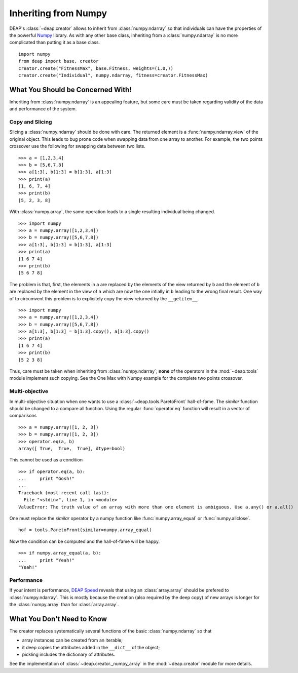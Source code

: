 =====================
Inheriting from Numpy
=====================

DEAP's :class:`~deap.creator` allows to inherit from :class:`numpy.ndarray`
so that individuals can have the properties of the powerful
`Numpy <http://http://docs.scipy.org/doc/numpy/>`_ library. As with any other
base class, inheriting from a :class:`numpy.ndarray` is no more complicated
than putting it as a base class.
::
	
	import numpy
	from deap import base, creator
	creator.create("FitnessMax", base.Fitness, weights=(1.0,))
	creator.create("Individual", numpy.ndarray, fitness=creator.FitnessMax)


What You Should be Concerned With!
==================================
Inheriting from :class:`numpy.ndarray` is an appealing feature, but some care
must be taken regarding validity of the data and performance of the system.

Copy and Slicing
----------------
Slicing a :class:`numpy.ndarray` should be done with care. The returned
element is a :func:`numpy.ndarray.view` of the original object. This leads to
bug prone code when swapping data from one array to another. For example, the
two points crossover use the following for swapping data between two lists.
::

	>>> a = [1,2,3,4]
	>>> b = [5,6,7,8]
	>>> a[1:3], b[1:3] = b[1:3], a[1:3]
	>>> print(a)
	[1, 6, 7, 4]
	>>> print(b)
	[5, 2, 3, 8]

With :class:`numpy.array`, the same operation leads to a single resulting
individual being changed.
::
	
	>>> import numpy
	>>> a = numpy.array([1,2,3,4])
	>>> b = numpy.array([5,6,7,8])
	>>> a[1:3], b[1:3] = b[1:3], a[1:3]
	>>> print(a)
	[1 6 7 4]
	>>> print(b)
	[5 6 7 8]

The problem is that, first, the elements in ``a`` are replaced by the
elements of the view returned by ``b`` and the element of ``b`` are replaced
by the element in the view of ``a`` which are now the one intially in ``b``
leading to the wrong final result. One way of to circumvent this problem is
to explicitely copy the view returned by the ``__getitem__``.
::

	>>> import numpy
	>>> a = numpy.array([1,2,3,4])
	>>> b = numpy.array([5,6,7,8])
	>>> a[1:3], b[1:3] = b[1:3].copy(), a[1:3].copy()
	>>> print(a)
	[1 6 7 4]
	>>> print(b)
	[5 2 3 8]

Thus, care must be taken when inheriting from :class:`numpy.ndarray`;
**none** of the operators in the :mod:`~deap.tools` module implement such
copying. See the One Max with Numpy example for the complete two points
crossover.

Multi-objective
---------------
In multi-objective situation when one wants to use a :class:`~deap.tools.ParetoFront`
hall-of-fame. The *similar* function should be changed to a compare all function. Using 
the regular :func:`operator.eq` function will result in a vector of comparisons
::

	>>> a = numpy.array([1, 2, 3])
	>>> b = numpy.array([1, 2, 3])
	>>> operator.eq(a, b)
	array([ True,  True,  True], dtype=bool)

This cannot be used as a condition
::

	>>> if operator.eq(a, b):
	...     print "Gosh!"
	... 
	Traceback (most recent call last):
	  File "<stdin>", line 1, in <module>
	ValueError: The truth value of an array with more than one element is ambiguous. Use a.any() or a.all()

One must replace the *similar* operator by a numpy function like :func:`numpy.array_equal`
or :func:`numpy.allclose`.
::

	hof = tools.ParetoFront(similar=numpy.array_equal)

Now the condition can be computed and the hall-of-fame will be happy.
::

	>>> if numpy.array_equal(a, b):
	...     print "Yeah!"
	"Yeah!"


Performance
-----------
If your intent is performance, `DEAP Speed
<http://deap.gel.ulaval.ca/speed/>`_ reveals that using an
:class:`array.array` should be prefered to :class:`numpy.ndarray`. This is
mostly because the creation (also required by the deep copy) of new arrays is
longer for the :class:`numpy.array` than for :class:`array.array`.

What You Don't Need to Know
===========================
The creator replaces systematically several functions of the basic
:class:`numpy.ndarray` so that

- array instances can be created from an iterable;
- it deep copies the attributes added in the ``__dict__`` of the object;
- pickling includes the dictionary of attributes.

See the implementation of :class:`~deap.creator._numpy_array` in the
:mod:`~deap.creator` module for more details.
